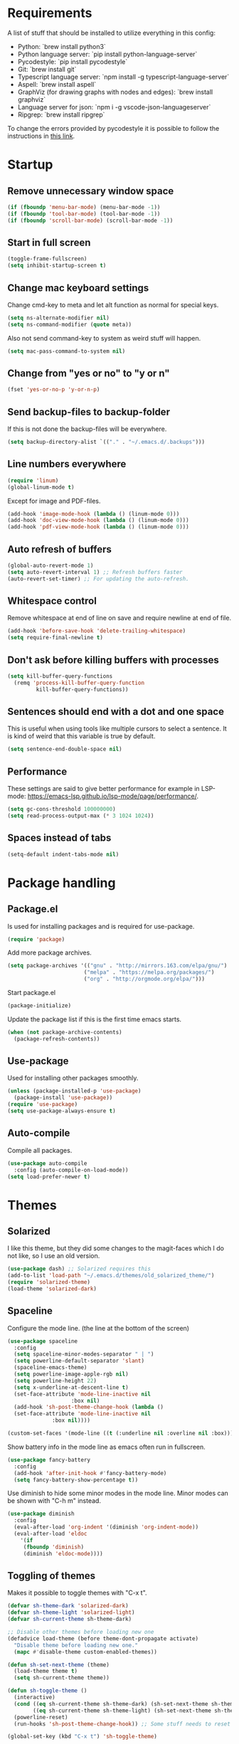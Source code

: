 #+PROPERTY: header-args :results silent
* Requirements
A list of stuff that should be installed to utilize everything in this config:
- Python: `brew install python3`
- Python language server: `pip install python-language-server`
- Pycodestyle: `pip install pycodestyle`
- Git: `brew install git`
- Typescript language server: `npm install -g typescript-language-server`
- Aspell: `brew install aspell`
- GraphViz (for drawing graphs with nodes and edges): `brew install graphviz`
- Language server for json: `npm i -g vscode-json-languageserver`
- Ripgrep: `brew install ripgrep`

To change the errors provided by pycodestyle it is possible to follow the instructions in [[http://pycodestyle.pycqa.org/en/latest/intro.html][this link]].
* Startup
** Remove unnecessary window space
#+begin_src emacs-lisp
(if (fboundp 'menu-bar-mode) (menu-bar-mode -1))
(if (fboundp 'tool-bar-mode) (tool-bar-mode -1))
(if (fboundp 'scroll-bar-mode) (scroll-bar-mode -1))
#+end_src
** Start in full screen
#+begin_src emacs-lisp
(toggle-frame-fullscreen)
(setq inhibit-startup-screen t)
#+end_src
** Change mac keyboard settings
Change cmd-key to meta and let alt function as normal for special keys.
#+begin_src emacs-lisp
(setq ns-alternate-modifier nil)
(setq ns-command-modifier (quote meta))
#+end_src

Also not send command-key to system as weird stuff will happen.
#+begin_src emacs-lisp
(setq mac-pass-command-to-system nil)
#+end_src
** Change from "yes or no" to "y or n"
#+begin_src emacs-lisp
(fset 'yes-or-no-p 'y-or-n-p)
#+end_src
** Send backup-files to backup-folder
If this is not done the backup-files will be everywhere.
#+begin_src emacs-lisp
(setq backup-directory-alist `(("." . "~/.emacs.d/.backups")))
#+end_src
** Line numbers everywhere
#+begin_src emacs-lisp
(require 'linum)
(global-linum-mode t)
#+end_src

Except for image and PDF-files.
#+begin_src emacs-lisp
(add-hook 'image-mode-hook (lambda () (linum-mode 0)))
(add-hook 'doc-view-mode-hook (lambda () (linum-mode 0)))
(add-hook 'pdf-view-mode-hook (lambda () (linum-mode 0)))
#+end_src
** Auto refresh of buffers
#+begin_src emacs-lisp
(global-auto-revert-mode 1)
(setq auto-revert-interval 1) ;; Refresh buffers faster
(auto-revert-set-timer) ;; For updating the auto-refresh.
#+end_src
** Whitespace control
Remove whitespace at end of line on save and require newline at end of file.
#+begin_src emacs-lisp
(add-hook 'before-save-hook 'delete-trailing-whitespace)
(setq require-final-newline t)
#+end_src
** Don't ask before killing buffers with processes
#+begin_src emacs-lisp
(setq kill-buffer-query-functions
  (remq 'process-kill-buffer-query-function
         kill-buffer-query-functions))
#+end_src
** Sentences should end with a dot and one space
This is useful when using tools like multiple cursors to select a sentence. It is kind of weird that this variable is true by default.
#+begin_src emacs-lisp
(setq sentence-end-double-space nil)
#+end_src
** Performance
These settings are said to give better performance for example in LSP-mode: https://emacs-lsp.github.io/lsp-mode/page/performance/.
#+begin_src emacs-lisp
(setq gc-cons-threshold 100000000)
(setq read-process-output-max (* 3 1024 1024))
#+end_src
** Spaces instead of tabs
#+begin_src emacs-lisp
(setq-default indent-tabs-mode nil)
#+end_src
* Package handling
** Package.el
Is used for installing packages and is required for use-package.
#+begin_src emacs-lisp
(require 'package)
#+end_src

Add more package archives.
#+begin_src emacs-lisp
(setq package-archives '(("gnu" . "http://mirrors.163.com/elpa/gnu/")
                        ("melpa" . "https://melpa.org/packages/")
                        ("org" . "http://orgmode.org/elpa/")))
#+end_src

Start package.el
#+begin_src emacs-lisp
(package-initialize)
#+end_src

Update the package list if this is the first time emacs starts.
#+begin_src emacs-lisp
(when (not package-archive-contents)
  (package-refresh-contents))
#+end_src
** Use-package
Used for installing other packages smoothly.
#+begin_src emacs-lisp
(unless (package-installed-p 'use-package)
  (package-install 'use-package))
(require 'use-package)
(setq use-package-always-ensure t)
#+end_src
** Auto-compile
Compile all packages.
#+begin_src emacs-lisp
(use-package auto-compile
  :config (auto-compile-on-load-mode))
(setq load-prefer-newer t)
#+end_src
* Themes
** Solarized
I like this theme, but they did some changes to the magit-faces which I do not like, so I use an old version.
#+begin_src emacs-lisp
(use-package dash) ;; Solarized requires this
(add-to-list 'load-path "~/.emacs.d/themes/old_solarized_theme/")
(require 'solarized-theme)
(load-theme 'solarized-dark)
#+end_src
** Spaceline
Configure the mode line. (the line at the bottom of the screen)
#+begin_src emacs-lisp
(use-package spaceline
  :config
  (setq spaceline-minor-modes-separator " | ")
  (setq powerline-default-separator 'slant)
  (spaceline-emacs-theme)
  (setq powerline-image-apple-rgb nil)
  (setq powerline-height 22)
  (setq x-underline-at-descent-line t)
  (set-face-attribute 'mode-line-inactive nil
                    :box nil)
  (add-hook 'sh-post-theme-change-hook (lambda ()
  (set-face-attribute 'mode-line-inactive nil
  		      :box nil))))

(custom-set-faces '(mode-line ((t (:underline nil :overline nil :box)))))
#+end_src

Show battery info in the mode line as emacs often run in fullscreen.
#+begin_src emacs-lisp
(use-package fancy-battery
  :config
  (add-hook 'after-init-hook #'fancy-battery-mode)
  (setq fancy-battery-show-percentage t))
#+end_src

Use diminish to hide some minor modes in the mode line. Minor modes can be shown with "C-h m" instead.
#+begin_src emacs-lisp
(use-package diminish
  :config
  (eval-after-load 'org-indent '(diminish 'org-indent-mode))
  (eval-after-load 'eldoc
    '(if
	 (fboundp 'diminish)
	 (diminish 'eldoc-mode))))
#+end_src
** Toggling of themes
Makes it possible to toggle themes with "C-x t".
#+begin_src emacs-lisp
(defvar sh-theme-dark 'solarized-dark)
(defvar sh-theme-light 'solarized-light)
(defvar sh-current-theme sh-theme-dark)

;; Disable other themes before loading new one
(defadvice load-theme (before theme-dont-propagate activate)
  "Disable theme before loading new one."
  (mapc #'disable-theme custom-enabled-themes))

(defun sh-set-next-theme (theme)
  (load-theme theme t)
  (setq sh-current-theme theme))

(defun sh-toggle-theme ()
  (interactive)
  (cond ((eq sh-current-theme sh-theme-dark) (sh-set-next-theme sh-theme-light))
        ((eq sh-current-theme sh-theme-light) (sh-set-next-theme sh-theme-dark)))
  (powerline-reset)
  (run-hooks 'sh-post-theme-change-hook)) ;; Some stuff needs to reset after theme change

(global-set-key (kbd "C-x t") 'sh-toggle-theme)
#+end_src
** Toggling of fonts
I have not yet decided if i like the FiraCode font, so I made a function to be able to switch between FiraCode and the standard font (Monaco on mac):
#+begin_src emacs-lisp
(setq sh-fira-used t)
(setq sh-default-font (face-attribute 'default :font)) ;; This needs to be done before changing to FiraCode

(defun sh-change-font ()
  "Toggles between the FiraCode font and the standard font for emacs"
  (interactive)
  (if sh-fira-used
      (progn (setq sh-fira-used nil)
	     (set-frame-font sh-default-font)
	     (message "Now using default font"))
      (progn (setq sh-fira-used t)
	     (set-frame-font "FancyFiraCode A")
	     (set-face-attribute 'default nil :height 120)
	     (message "Now using font: Fira Code"))))


(global-set-key (kbd "C-x T") 'sh-change-font)
#+end_src
** Change default font
Change default font to FiraCode: https://github.com/tonsky/FiraCode. I have modified the font file a little bit by baking in stylistic sets using https://github.com/twardoch/fonttools-opentype-feature-freezer. That is why the font is called "FancyFiraCode A". The font files can be found here: http://folk.ntnu.no/simehol/FancyFiraCode/.
#+begin_src emacs-lisp
(set-frame-font "FancyFiraCode A")
(set-face-attribute 'default nil :height 120)
(mac-auto-operator-composition-mode) ;; for showing ligatures
#+end_src

The bold in FiraCode is a little bit too bold, so this function changes all bold to semibold:
#+begin_src emacs-lisp
(defun sh-change-from-bold-to-semibold ()
  "Changes every bold font to semibold"
  (mapc
   (lambda (face)
     (when (eq (face-attribute face :weight) 'bold)
       (set-face-attribute face nil :weight 'semibold)))
   (face-list)))

;; This needs to be done after changing themes also
(add-hook 'sh-post-theme-change-hook (lambda ()
				       (sh-change-from-bold-to-semibold)))
#+end_src
** Change icons in modeline
It is a bit cooler to have a version control icon instead of the modeline saying "Git:master". The code is taken from [[https://www.reddit.com/r/emacs/comments/5fjri7/how_to_use_git_logo_in_modeline_instead_of/][this post]].
#+begin_src emacs-lisp
(defadvice vc-mode-line (after strip-backend () activate)
  (when (stringp vc-mode)
    (let ((gitlogo (replace-regexp-in-string "^ Git." " " vc-mode)))
          (setq vc-mode gitlogo))))
#+end_src

I also replace "Projectile" in the modeline with an icon, since "Projectile" takes a bit of spaces.
#+begin_src emacs-lisp
(setq projectile-mode-line-prefix " 🌐 ")
#+end_src
* Window configuration
A window in emacs is a part of the screen, while the "system window" which emacs runs in is called a frame.
** Windmove
Windmove is for moving between windows. The keys are in arrow-key-formation on the right hand.
#+begin_src emacs-lisp
(global-set-key (kbd "M-I") 'windmove-up)
(global-set-key (kbd "M-J") 'windmove-left)
(global-set-key (kbd "M-K") 'windmove-down)
(global-set-key (kbd "M-L") 'windmove-right)
#+end_src
** Eyebrowse
For configuring multiple workspaces. The workspace number is shown in the lower left corner with spaceline.
#+begin_src emacs-lisp
(use-package eyebrowse
  :init
  (setq eyebrowse-mode-map nil)
  :config
  (eyebrowse-mode t)
  (define-key org-mode-map (kbd "C-M-i") nil)
  (global-set-key (kbd "C-M-j") 'eyebrowse-create-window-config)
  (global-set-key (kbd "C-x C-M-j") 'eyebrowse-close-window-config)
  (global-set-key (kbd "C-M-i") 'eyebrowse-next-window-config)
  (global-set-key (kbd "C-M-k") 'eyebrowse-prev-window-config))
#+end_src
Remove conflicting keybindings for "C-M-i".
#+begin_src emacs-lisp
(define-key text-mode-map (kbd "C-M-i") 'nil)
(define-key help-mode-map (kbd "C-M-i") 'nil)
(use-package markdown-mode
  :config
  (define-key markdown-mode-map (kbd "C-M-i") nil))
#+end_src
* Shell
Make sure the emacs path for shell is the same as the system path.
#+begin_src emacs-lisp
(use-package exec-path-from-shell
  :config
  (when (memq window-system '(mac ns x))
    (exec-path-from-shell-initialize)))
#+end_src

Run shell with M-g z
#+begin_src emacs-lisp
(global-set-key (kbd "M-g z") 'shell)
#+end_src
* Dired
Configuration for Emacs' file navigation system.
** Cleaner look
Hide information about permissions and stuff.
#+begin_src emacs-lisp
(add-hook 'dired-mode-hook (lambda () (dired-hide-details-mode)))
#+end_src
** Easier copying
If there are two dired windows, the copy and move command should have the other window as target.
#+begin_src emacs-lisp
(setq dired-dwim-target t)
#+end_src
** Better navigation
Define b to go up a directory in dired mode, as f is used to go down/open a file.
#+begin_src emacs-lisp
(eval-after-load 'dired
  '(define-key dired-mode-map (kbd "b") 'dired-up-directory))
#+end_src
** Auto-refresh of dired buffers
Refresh dired buffers and be silent about it.
#+begin_src emacs-lisp
(setq global-auto-revert-non-file-buffers t)
(setq auto-revert-verbose nil)
#+end_src
* Devdocs
#+begin_src emacs-lisp
(use-package devdocs)
 (global-set-key (kbd "M-g d") 'devdocs-search)
#+end_src
* Ispell
Ispell is for spellchecking in emacs. "M-x flyspell-mode" and "M-x flyspell-prog-mode" can be used to see misspelled words in buffer. Ispell-word is useful for checking a current word, while ispell-buffer is interacitve for the whole buffer. For spellchecking while programming, ispell-comments-and-strings is nice.
#+begin_src emacs-lisp
(setq ispell-program-name "aspell")
(ispell-change-dictionary "english" t) ;; Change to english dict globally

(defun sh-toggle-dictionary ()
  (interactive)
  (cond ((string-equal ispell-dictionary "english")
	 (ispell-change-dictionary "norsk" t)
	 (message "Changed to dictionary: Norsk"))
	((string-equal ispell-dictionary "norsk")
	 (ispell-change-dictionary "english" t)
	 (message "Changed to dictionary: English"))))

(global-set-key (kbd "M-g o") 'ispell-word)
(global-set-key (kbd "M-g O") 'ispell-buffer)
(global-set-key (kbd "M-g C-M-o") 'sh-toggle-dictionary)
(global-set-key (kbd "M-g C-M-c") 'ispell-comments-and-strings)
#+end_src
* PDF-tools
PDF-tools is a better mode for displaying pdfs. It makes it possible to search through the text in the file.
#+begin_src emacs-lisp
(use-package pdf-tools
  :config
  (add-hook 'pdf-tools-enabled-hook 'auto-revert-mode)
  (add-to-list 'auto-mode-alist '("\\.pdf\\'" . pdf-tools-install))
  (setq pdf-view-use-scaling t))
#+end_src
* Multiple cursors
Allows for more than one cursor at once and is really handy.
#+begin_src emacs-lisp
(use-package multiple-cursors
  :config
  (setq mc/always-run-for-all 1)
  (define-key mc/keymap (kbd "<return>") nil)
  :bind (("C-æ" . 'mc/mark-next-like-this)
         ("M-æ" . 'mc/mark-previous-like-this)
         ("C-M-æ" . 'mc/mark-all-like-this)))
#+end_src
* Avy
Makes you able to jump to a word on screen by doing C-ø followed by the first character in the word. C-M-ø kan be used to jump to any sequence of characters: just start inputting all the characters from where you want to jump after doing C-M-ø.
#+begin_src emacs-lisp
(use-package avy
  :config
  (global-set-key (kbd "C-ø") 'avy-goto-word-or-subword-1)
  (global-set-key (kbd "C-M-ø") 'avy-goto-char-timer)
  (setq avy-styles-alist '((avy-goto-word-or-subword-1 . at-full) (avy-goto-word-char-timer . at-full)))
  (setq avy-keys (number-sequence ?a ?w))
  (setq avy-background t))
#+end_src
* Iy-go-to-char
Lets you choose a character and go to the next instance of it.
#+begin_src emacs-lisp
(use-package iy-go-to-char
  :bind (("C-l" . 'iy-go-to-char)
         ("C-M-l" . 'iy-go-to-char-backward)))
#+end_src
* Expand region
Selects an area around point and increases selection by logical units for every time "M-ø" is done.
#+begin_src emacs-lisp
(use-package expand-region
  :bind (("M-ø" . er/expand-region)))
#+end_src
* Grepping
Ripgrep is a very nice way of doing greps. In the grep buffer it is possible to see the locations of the matches when using "p" and "n".
#+begin_src emacs-lisp
(use-package rg
    :bind (("M-g g" . rg)))
(use-package ripgrep)
#+end_src
For further options after the grep is done, it is possible to use "m" in the grep buffer. This will bring up a list of possible changes to the grep like "context" for displaying lines before and after the matches. "g" will rerun the grep.

It is further possible to use "e" to edit the buffer, followed by "C-x C-s" to save the changes. To save all files which are now changed, it is best to use "C-x s !".
* Magit
A really good tool for git.
#+begin_src emacs-lisp
(use-package magit
  :bind ("C-x g" . magit-status)
  :config
  (global-set-key (kbd "M-g b") 'magit-blame)
  (global-set-key (kbd "M-g B") 'magit-log-buffer-file)
  (global-set-key (kbd "M-g h") 'magit-log-buffer-file))
#+end_src

Magit forge lets you see issues and pull-requests from github and gitlab in emacs.
#+begin_src emacs-lisp
(use-package forge
  :after magit)
#+end_src
* Ivy, swiper and counsel
Ivy is a tool to easily select from many candidates, like when finding files. It is very similar to the package helm, but has a little less functionality and might be a bit faster.
#+begin_src emacs-lisp
(use-package ivy
  :defer 0.1
  :diminish ivy-mode
  :bind (("C-c C-r" . ivy-resume))
  :config
  (ivy-mode 1)
  (setq ivy-use-virtual-buffers t)
  (setq enable-recursive-minibuffers t)
  (setq ivy-count-format "(%d/%d) ")
  (setq ivy-height 30)
  (setq ivy-wrap t)
  (setq ivy-re-builders-alist
        '((t . ivy--regex-ignore-order)))
  (define-key ivy-minibuffer-map (kbd "<return>") 'ivy-alt-done)
  (define-key ivy-minibuffer-map (kbd "C-j") 'ivy-done)
  (define-key ivy-minibuffer-map (kbd "C-l") 'ivy-backward-delete-char))
#+end_src

Counsel adds ivy features to more places.
#+begin_src emacs-lisp
(use-package counsel
  :diminish counsel-mode
  :bind
  (("M-y" . counsel-yank-pop)
   :map ivy-minibuffer-map
   ("M-y" . ivy-next-line-and-call))
  :config
  (counsel-mode))
#+end_src

The smex package is really nice as it lets you see the most recently used commands when using "counsel-M-x" (which is bound to "M-x").
#+begin_src emacs-lisp
(use-package smex)
#+end_src
* Projectile
Projectile is used for managing projects in emacs and comes with a lot of handful features.
#+begin_src emacs-lisp
(use-package projectile
  :config
  (projectile-mode)
  (define-key projectile-mode-map (kbd "C-c C-p") 'projectile-command-map))

(use-package counsel-projectile
  :config
  (counsel-projectile-mode))
#+end_src
* Goto-change
This package lets you go to the previous change in the buffer. This is nice in some cases.
#+begin_src emacs-lisp
(use-package goto-chg
  :config
  (global-set-key (kbd "C-å") 'goto-last-change)
  (global-set-key (kbd "C-M-å") 'goto-last-change-reverse))
#+end_src
* Yasnippet
Yasnippet is used for handling snippets.
#+begin_src emacs-lisp
(use-package yasnippet
  :diminish yas-minor-mode
  :config
  (yas-reload-all)
  (define-key yas-minor-mode-map (kbd "<tab>") nil)
  (define-key yas-minor-mode-map (kbd "TAB") nil)
  (define-key yas-minor-mode-map (kbd "<C-M-return>") 'yas-expand)
  (define-key yas-minor-mode-map (kbd "C-x <C-M-return>") 'yas-new-snippet)
  (define-key yas-minor-mode-map (kbd "C-c <C-M-return>") 'yas-describe-tables)
  (yas-global-mode 1))
#+end_src

Yasnippet comes with a lot of default snippets in the yasnippet-snippets-package, but the snippets in .emacs.d/snippets overrides the default ones with the same name.
#+begin_src emacs-lisp
(use-package yasnippet-snippets)
#+end_src
* Treemacs
I do not use this a lot, but sometimes it can be nice.
#+begin_src emacs-lisp
(use-package treemacs
  :init
  (add-hook 'treemacs-mode-hook
            (lambda () (treemacs-resize-icons 15))))
(global-set-key (kbd "M-g t") 'treemacs)
#+end_src
* Language server protocol
** Lsp-mode
Language server protocol integration for autocompletion, jump-to-definition and so forth. See https://github.com/emacs-lsp/lsp-mode.
#+begin_src emacs-lisp
(use-package lsp-mode
  :init
  (setq lsp-keymap-prefix "C-x C-l")
  :config
  (setq lsp-prefer-flymake nil
        lsp-enable-snippet nil
        lsp-eldoc-enable-hover nil
        lsp-prefer-capf t
        lsp-idle-dalay 0.0)
  :hook(
        (python-mode . lsp)
        (js-mode . lsp)
        (java-mode . lsp)
        (rjsx-mode . lsp)
        (html-mode . lsp)
        (web-mode . lsp)
        (emacs-lisp-mode . lsp)))
(global-set-key (kbd "M-g i") 'lsp-describe-thing-at-point)
(global-set-key (kbd "M-g f") 'lsp-find-references)
(global-set-key (kbd "M-g r") 'lsp-rename)
(global-set-key (kbd "M-g T") 'lsp-ui-imenu)
(global-set-key (kbd "M-g l") 'lsp-format-buffer)
(global-set-key (kbd "M-g a") 'lsp-execute-code-action)
#+end_src

"M-." is used for jump-to-definition in lsp-mode, so it needs to be removed from the js-mode keymap.
#+begin_src emacs-lisp
(add-hook 'js-mode-hook (lambda () (define-key js-mode-map (kbd "M-.") 'nil)))
#+end_src
** Lsp-ui
Some more lsp-mode integration.
#+begin_src emacs-lisp
(use-package lsp-ui
  :config
  (setq lsp-prefer-flymake nil
        lsp-ui-doc-enable nil
        lsp-ui-sideline-enable nil
        lsp-ui-flycheck-enable t)
  (define-key lsp-ui-mode-map
    [remap xref-find-definitions] #'lsp-ui-peek-find-definitions)
  (define-key lsp-ui-mode-map
    [remap xref-find-references] #'lsp-ui-peek-find-references)
  :after lsp-mode)
#+end_src
* Java
#+begin_src emacs-lisp
(add-hook 'java-mode-hook (lambda ()
                            (setq c-basic-offset 4
                                  tab-width 4
                                  indent-tabs-mode t)))
#+end_src
** Java-lsp
Gives some more opporunities for java.
#+begin_src emacs-lisp
(use-package lsp-java
  :after lsp)
#+end_src
* Company
Company is the "front end" for autocompletion and is setup to use lsp as its "backend".
#+begin_src emacs-lisp
(use-package company
  :diminish company-mode
  :config
  (setq company-idle-delay 0.2
        company-minimum-prefix-length 1)
  :hook (lsp-mode . company-mode))
#+end_src
* Javascript
RJSX-mode for javascript and jsx syntax highlighting and such.
#+begin_src emacs-lisp
(use-package web-mode
  :config
  (add-to-list 'auto-mode-alist '("\\.js\\'" . web-mode))
  (add-to-list 'auto-mode-alist '("\\.tsx\\'" . web-mode))
  (add-to-list 'auto-mode-alist '("\\.ts\\'" . web-mode))
  (add-to-list 'auto-mode-alist '("\\.json\\'" . web-mode))
  (add-to-list 'auto-mode-alist '("\\.html\\'" . web-mode))
  (add-to-list 'auto-mode-alist '("\\.css\\'" . web-mode))
  (setq js-switch-indent-offset 2)
  (setq web-mode-markup-indent-offset 2)
  (setq web-mode-css-indent-offset 2)
  (setq web-mode-code-indent-offset 2))
#+end_src

Indent with two spaces instead of four.
#+begin_src emacs-lisp
(setq js-indent-level 2)
#+end_src
* Which-key
Show possible keybindings if a keybinding is started and some time goes by.
#+begin_src emacs-lisp
(use-package which-key
  :diminish which-key-mode
  :config
  (which-key-mode))
#+end_src
* Change of keybindings
** Undo
Lets better set both control-z and command-z as undo just to be sure.
#+begin_src emacs-lisp
(global-set-key (kbd "M-z") 'undo)
(global-set-key (kbd "C-z") 'undo)
#+end_src
** Change text size globally
#+begin_src emacs-lisp
(use-package default-text-scale
  :bind (("C-+" . 'default-text-scale-increase)
         ("C-x C-0" . 'default-text-scale-reset)
         ("C--" . 'default-text-scale-decrease)))
#+end_src
** Search for word at point
#+begin_src emacs-lisp
(global-set-key (kbd "M-s M-s") 'isearch-forward-symbol-at-point)
#+end_src
** Not save to killring when deleting single word
This code is stolen from this post: https://www.reddit.com/r/emacs/comments/2ny06e/delete_text_not_kill_it_into_killring/. I have personally never used delete-word for copying a word, so i think it is better having it this way.
#+begin_src emacs-lisp
(defun my-delete-word (arg)
  "Delete characters forward until encountering the end of a word.
With argument, do this that many times.
This command does not push erased text to kill-ring."
  (interactive "p")
  (delete-region (point) (progn (forward-word arg) (point))))

(defun my-backward-delete-word (arg)
  "Delete characters backward until encountering the beginning of a word.
With argument, do this that many times.
This command does not push erased text to kill-ring."
  (interactive "p")
  (my-delete-word (- arg)))

(global-set-key (kbd "M-d") 'my-delete-word)
(global-set-key (kbd "<C-backspace>") 'my-backward-delete-word)
#+end_src
* Compiling
Use M-g c to compile and M-g C to recompile.
#+begin_src emacs-lisp
(global-set-key (kbd "M-g c") 'compile)
(global-set-key (kbd "M-g C") 'recompile)
#+end_src

This function is used to toggle whether the finished compilation should show or not. Most of it is taken from [[https://emacs.stackexchange.com/questions/62/hide-compilation-window][this page]]. Not showing finished compilations is nice when working with graphs, as the compilation buffer often go in front of the buffer showing the graph.
#+begin_src emacs-lisp
(defun toggle-show-compile ()
  (interactive)
  (setq compilation-finish-function
        (unless compilation-finish-function
            (lambda (buf str)
              (if (null (string-match ".*exited abnormally.*" str))
                  ;;no errors, make the compilation window go away in a few seconds
                  (progn
                    (kill-buffer (get-buffer-create "*compilation*"))
                    (message "No Compilation Errors!"))))))
  (cond (compilation-finish-function (message "Not showing successful compilations"))
        (t (message "Showing successful compilations"))))
#+end_src
* Org-mode
** Better look
Some code to make org-files look better.
#+begin_src emacs-lisp
(require 'org)
(setq org-startup-indented t)
(setq org-startup-truncated nil)
(add-hook 'org-mode-hook (lambda () (linum-mode 0)))
  (use-package org-bullets
    :hook (org-mode . org-bullets-mode)
    :init (setq org-bullets-bullet-list '("◉" "◉" "◉" "◉"))
    :config
      (add-hook 'sh-post-theme-change-hook (lambda ()
      (when (featurep 'org)
      (org-save-outline-visibility 'use-markers (org-mode-restart))))))

#+end_src

Show images in org-files at 600px width. This works well when window is split in two.
#+begin_src emacs-lisp
(setq org-image-actual-width 600)
(setq org-startup-with-inline-images t)
#+end_src
** Copy and paste links to files
Make a bookmark in a file with "org-store-link" and paste it into another file with "org-insert-last-stored-link.
#+begin_src emacs-lisp
(global-set-key (kbd "C-x C-ø") `org-store-link)
(global-set-key (kbd "C-x ø") `org-insert-last-stored-link)
#+end_src
** More todo possibilities
Cause just TODO and DONE is not enough.
#+begin_src emacs-lisp
(setq org-todo-keywords
      '((sequence "TODO" "NEXT" "WAITING" "|" "DONE" "CANCELED")))
#+end_src
** Log time when something is marked as done
#+begin_src emacs-lisp
(setq org-log-done 'time)
#+end_src
** Org-agenda
Remove line numbers and always open agenda view in same window.
#+begin_src emacs-lisp
(add-hook 'org-agenda-mode-hook (lambda () (linum-mode 0)))
(setq org-agenda-window-setup 'current-window)
(global-set-key (kbd "C-x C-o") `org-agenda)
#+end_src
Make sure that scheduled items with a deadline do not appear twice.
#+begin_src emacs-lisp
(setq org-agenda-skip-deadline-prewarning-if-scheduled t)
#+end_src
** Exporting
#+begin_src emacs-lisp
;; Github markdown
(use-package ox-gfm)
;; Twitter bootstrap
(use-package ox-twbs)
;; Syntax highlighting in exported html
(use-package htmlize)
#+end_src
** Org-special-block-extras
A way to make custom export blocks in org-mode. More info can be found here: https://alhassy.github.io/org-special-block-extras/
#+begin_src emacs-lisp
(use-package org-special-block-extras
  :config (add-hook #'org-mode-hook #'org-special-block-extras-mode))
#+end_src

Below is a custom block I made for some assignment-writing. It goes with the header shown in the yasnippet located at [[file:snippets/org-mode/questions_and_answers_header]], and can be used to make a question-answer sheet look nice in latex. A snippet for creating the q_and_a-block can be found here: [[file:snippets/org-mode/question_and_answer_block]].
#+begin_src emacs-lisp
(defun org-special-block-extras--question (backend contents)
  "Splits the text in two parts and format the block to a question and an answer"
  (let ((string-parts (s-split "@@@ answer @@@" contents)))
      (if (eq backend 'latex)
	(concat "\\question{"
		(string-remove-suffix "\\\\\n" (car string-parts))
		"}\n{"
		(string-remove-prefix "\\\\\n" (cadr string-parts))
		"}")
	(concat "<b>Question:</b>"
            (car string-parts)
		"<b>Answer:</b>"
		(cadr string-parts)))))
#+end_src
** Speed keys
Extra shortcut while in front of an org heading like "t" for toggle todo.
#+begin_src emacs-lisp
(setq org-use-speed-commands t)
#+end_src
** Org-download
Add drag and drop possibility.
#+begin_src emacs-lisp
(use-package org-download
  :config
  ;; add support to dired
  (add-hook 'dired-mode-hook 'org-download-enable))
#+end_src
** Source blocks
Add source block languages.
#+begin_src emacs-lisp
(org-babel-do-load-languages
 'org-babel-load-languages
 '((python . t)
   (latex . t)
   (shell . t)
   (dot . t)))
(setq org-confirm-babel-evaluate nil)
(setq org-babel-python-command "python3")
#+end_src

Make lowercase the standard for templates.
#+begin_src emacs-lisp
(mapc (lambda (arg) (setcdr arg (list (downcase (cadr arg)))))
    org-structure-template-alist)
#+end_src

Do not indent after editing source block.
#+begin_src emacs-lisp
(setq org-edit-src-content-indentation 0)
#+end_src
** Org-pomodoro
Org-pomodoro can be used to track time using the pomodoro technique: https://francescocirillo.com/pages/pomodoro-technique. This will clock in a timer at the current heading and clock out 25 minutes later. When clocking out it makes a sound to tell that the pomodoro is over.

#+begin_src emacs-lisp
(use-package org-pomodoro
  :config
  (define-key org-mode-map (kbd "C-c C-x C-p") 'org-pomodoro)
  (add-hook 'org-agenda-mode-hook
	    (lambda ()
	      (local-set-key (kbd "P") 'org-pomodoro)
          (local-set-key (kbd "C-c C-x C-p") 'org-pomodoro))))

#+end_src

The code below is for reporting time in pomodoros when doing an agenda-clock-report. This can be done by pressing "R" while in the agenda view. By doing this it is possible to see how many pomodoros you have spent on different tasks. The =maxlevel=-parameter can be increased if using nested todos.

#+begin_src emacs-lisp
(setq org-agenda-clockreport-parameter-plist
 '(:fileskip0 t :link t :maxlevel 1 :formula "$4=($3)*(60/25);t"))
#+end_src
* Tramp
Below is a function for changing to sudo while in tramp mode.
#+begin_src emacs-lisp
(defun sudo-remote-find-file (file-string)
    "Opens remote file with root privileges."
    (interactive "FFind file: ")
    (if (s-contains? "|sudo:root@" file-string)
      (set-buffer (find-file file-string)) ;; Just do a normal find-file
      (let ((begin (replace-regexp-in-string  "scp" "ssh" (car (split-string file-string ":/"))))
	    (end (cadr (split-string file-string "@"))))
	(set-buffer (find-file (concat begin "|sudo:root@" end))))))

(global-set-key (kbd "C-x F") 'sudo-remote-find-file)
#+end_src

To change to SCP again it is possible to use this function:
#+begin_src emacs-lisp
(defun scp-remote-find-file (file-string)
    "Opens remote file with scp."
    (interactive "FFind file: ")
    (if (s-contains? "/scp:" file-string)
      (set-buffer (find-file file-string)) ;; Just do a normal find-file
      (let ((begin (replace-regexp-in-string  "ssh" "scp" (car (split-string file-string "@"))))
	    (end (car (last (split-string file-string "@")))))
	(set-buffer (find-file (concat begin "@" end))))))

(global-set-key (kbd "C-x M-f") 'scp-remote-find-file)
#+end_src

SCP is great for transfering large files with dired, but does not give sudo-privileges.
* Graphviz-dot-mode
For drawing graphs by using .dot-files.
#+begin_src emacs-lisp
(use-package graphviz-dot-mode
  :config
  (setq graphviz-dot-dot-program "dot")
  (add-hook 'graphviz-dot-mode-hook (lambda ()
				      (local-set-key (kbd "C-c s") 'graphviz-set-dot-program)))
  (setq graphviz-dot-indent-width 4)
  (setq graphviz-dot-auto-indent-on-semi nil))

(defun graphviz-set-dot-program (dot-program)
  "Let user input a dot-program and make this the standard"
  (interactive "sEnter name of the dot-program (dot, neato, twopi, circo, fdp): ")
  (setq graphviz-dot-dot-program dot-program)
  (graphviz-dot-mode)) ;; The mode needs to reload for changes to take place
#+end_src
* Useful functions
** Make source block and open
Makes a source block in an org file and opens a new window for editing it.
#+begin_src emacs-lisp
(defun org-src-create-and-open (lang)
  "Create a src block for the language the user types in, and open it in a new buffer."
  (interactive
    (list (read-string "Programming language (emacs-lisp): ")))
  (when (equal lang "")
    (setq lang "emacs-lisp"))
  (insert (format "#+begin_src %s\n\n#+end_src" lang))
  (previous-line)
  (org-edit-src-code))

(define-key org-mode-map (kbd "C-c b") 'org-src-create-and-open)
#+end_src
** Revert buffer without confirmation
#+begin_src emacs-lisp
(defun revert-buffer-no-confirm ()
    "Revert buffer without confirmation."
    (interactive)
    (revert-buffer :ignore-auto :noconfirm))
(global-set-key (kbd "C-x C-å") `revert-buffer-no-confirm)
#+end_src
** Toggle frame fullscreen
#+begin_src emacs-lisp
(global-set-key (kbd "C-M-Ø") 'toggle-frame-fullscreen)
#+end_src
** Find file at point
This function is useful if there is a file or a directory under the cursor which you want to go to.
#+begin_src emacs-lisp
(global-set-key (kbd "C-x C-M-f") 'ffap)
#+end_src
* Local settings
Make a file for local code named "local_stuff.el" if this does not already exist.
#+begin_src emacs-lisp
(defconst local-stuff-file (expand-file-name "local_stuff.el" user-emacs-directory))
(unless (file-exists-p local-stuff-file)
  (write-region ";; File for local elisp code" nil local-stuff-file))
#+end_src
And load this file.
#+begin_src emacs-lisp
(load "~/.emacs.d/local_stuff" t)
#+end_src
* Dotnet
Lsp-mode for C# does not work very well in emacs, so this should suffice until the situation improves.

#+begin_src emacs-lisp
(use-package csharp-mode)
(use-package omnisharp)
#+end_src

#+begin_src emacs-lisp
(eval-after-load
  'company
  '(add-to-list 'company-backends #'company-omnisharp))

(defun my-csharp-mode-setup ()
  (omnisharp-mode)
  (company-mode)
  (flycheck-mode)

  (setq indent-tabs-mode nil)
  (setq c-syntactic-indentation t)
  (c-set-style "ellemtel")
  (setq c-basic-offset 4)
  (setq truncate-lines t)
  (setq tab-width 4)
  (setq evil-shift-width 4)

  (define-key csharp-mode-map (kbd "M-g r") 'omnisharp-rename)
  (define-key csharp-mode-map (kbd "M-g f") 'omnisharp-find-usages)
  (define-key csharp-mode-map (kbd "M-.") 'omnisharp-go-to-definition)
  (define-key csharp-mode-map (kbd "M-g l") 'omnisharp-code-format-entire-file)
  (define-key csharp-mode-map (kbd "C-c r r") 'omnisharp-run-code-action-refactoring)
  (define-key csharp-mode-map (kbd "C-c C-c") 'recompile))

(add-hook 'csharp-mode-hook 'my-csharp-mode-setup t)
#+end_src
